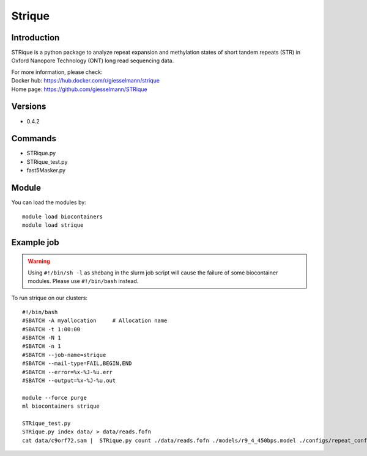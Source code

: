 .. _backbone-label:

Strique
==============================

Introduction
~~~~~~~~
STRique is a python package to analyze repeat expansion and methylation states of short tandem repeats (STR) in Oxford Nanopore Technology (ONT) long read sequencing data.


| For more information, please check:
| Docker hub: https://hub.docker.com/r/giesselmann/strique 
| Home page: https://github.com/giesselmann/STRique

Versions
~~~~~~~~
- 0.4.2

Commands
~~~~~~~
- STRique.py
- STRique_test.py
- fast5Masker.py

Module
~~~~~~~~
You can load the modules by::

    module load biocontainers
    module load strique

Example job
~~~~~
.. warning::
    Using ``#!/bin/sh -l`` as shebang in the slurm job script will cause the failure of some biocontainer modules. Please use ``#!/bin/bash`` instead.

To run strique on our clusters::

    #!/bin/bash
    #SBATCH -A myallocation     # Allocation name
    #SBATCH -t 1:00:00
    #SBATCH -N 1
    #SBATCH -n 1
    #SBATCH --job-name=strique
    #SBATCH --mail-type=FAIL,BEGIN,END
    #SBATCH --error=%x-%J-%u.err
    #SBATCH --output=%x-%J-%u.out

    module --force purge
    ml biocontainers strique

    STRique_test.py
    STRique.py index data/ > data/reads.fofn
    cat data/c9orf72.sam |  STRique.py count ./data/reads.fofn ./models/r9_4_450bps.model ./configs/repeat_config.tsv --config ./configs/STRique.json
